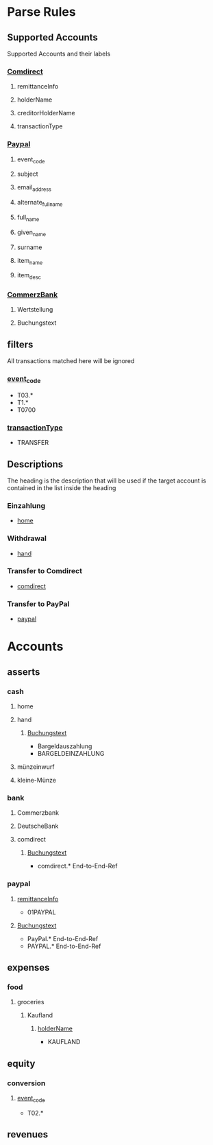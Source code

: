 * Parse Rules
:PROPERTIES:
:passing-score: 10
:finance-dir: /home/weiss/finance
:END:

** Supported Accounts

Supported Accounts and their labels

*** [[id:7d6f5420-da6f-4ebf-8e34-b534c0c0697f][Comdirect]]
:PROPERTIES:
:date-format: %Y-%m-%d
:unknown-comment-labels: transactionType,holderName,remittanceInfo,creditorHolderName
:raw-records-name: raw.json
:import-records-name: comdirect.csv
:END:

**** remittanceInfo
:PROPERTIES:
:ID:       153396de-b38d-4ae5-829b-00dc1d9bb7bf
:END:

**** holderName
:PROPERTIES:
:ID:       98b5197e-af87-4e43-b9c5-125c4fec7589
:END:

**** creditorHolderName
:PROPERTIES:
:ID:       365b1f91-94e8-49d0-8049-9c78e798b47e
:END:

**** transactionType
:PROPERTIES:
:ID:       6986bc03-3fbc-4370-9911-f4432b5a7e20
:END:

*** [[id:a69aee3e-330f-45e2-a0c4-eef5b3cd7257][Paypal]]
:PROPERTIES:
:date-format: %Y-%m-%dT%H:%M:%S%z
:unknown-comment-labels: alternate_full_name,item_name,email_address,event_code
:raw-records-name: raw.json
:import-records-name: paypal.csv
:END:

**** event_code
:PROPERTIES:
:ID:       59834a83-4e76-4c0e-a771-2c4c896fc393
:END:

**** subject
:PROPERTIES:
:ID:       0b2767f4-58dc-430d-a312-2c68b97d75fa
:END:

**** email_address
:PROPERTIES:
:ID:       db59cd1c-c257-4bf7-a118-540f8dd274b4
:END:

**** alternate_full_name
:PROPERTIES:
:ID:       1bcefe6b-644f-4abd-8dc7-e7ad38e1a771
:END:

**** full_name
:PROPERTIES:
:ID:       46aa27dd-69db-49dd-914b-626eef921e20
:END:

**** given_name
:PROPERTIES:
:ID:       98073ced-26a6-443c-a07e-05ee300c05bc
:END:

**** surname
:PROPERTIES:
:ID:       3adfa0de-f8d9-4873-9e49-a3adc2523966
:END:
**** item_name
:PROPERTIES:
:ID:       89381f29-bcae-4c16-9620-3036ce445b63
:END:
**** item_desc
:PROPERTIES:
:ID:       2b8fc728-7a8d-4d66-94f1-1396cb91ae04
:END:

*** [[id:4e6a038d-5686-4fd6-bf1f-18f258908a6d][CommerzBank]]
:PROPERTIES:
:date-format: %d.%m.%Y
:unknown-comment-labels: Buchungstext
:raw-records-name: raw.csv
:import-records-name: commerz-bank.csv
:END:

**** Wertstellung
:PROPERTIES:
:ID:       dd8cc9f6-01b5-4695-a39b-33e9ac60d265
:comment-tag: Wertstellung
:END:

**** Buchungstext
:PROPERTIES:
:ID:       1134f365-d0b1-4b78-88ef-881555edf06d
:END:

** filters

All transactions matched here will be ignored

*** [[id:59834a83-4e76-4c0e-a771-2c4c896fc393][event_code]]
:PROPERTIES:
:match-rule: Regexp
:END:

- T03.*
- T1.*
- T0700

*** [[id:6986bc03-3fbc-4370-9911-f4432b5a7e20][transactionType]]
:PROPERTIES:
:score: 1
:END:

- TRANSFER

** Descriptions

The heading is the description that will be used if the target account is contained in the list inside the heading

*** Einzahlung

- [[id:82224fc1-73ae-46c8-a630-2d1fdef5145c][home]]

*** Withdrawal

- [[id:23b501d6-b472-49dc-a528-9576ad207bab][hand]]

*** Transfer to Comdirect

- [[id:7d6f5420-da6f-4ebf-8e34-b534c0c0697f][comdirect]]

*** Transfer to PayPal

- [[id:a69aee3e-330f-45e2-a0c4-eef5b3cd7257][paypal]]

* Accounts
** asserts
*** cash
**** home
:PROPERTIES:
:ID:       82224fc1-73ae-46c8-a630-2d1fdef5145c
:END:

**** hand
:PROPERTIES:
:ID:       23b501d6-b472-49dc-a528-9576ad207bab
:END:

***** [[id:1134f365-d0b1-4b78-88ef-881555edf06d][Buchungstext]]

- Bargeldauszahlung
- BARGELDEINZAHLUNG

**** münzeinwurf
**** kleine-Münze
*** bank
**** Commerzbank
:PROPERTIES:
:ID:       4e6a038d-5686-4fd6-bf1f-18f258908a6d
:END:

**** DeutscheBank
**** comdirect
:PROPERTIES:
:ID:       7d6f5420-da6f-4ebf-8e34-b534c0c0697f
:END:

***** [[id:1134f365-d0b1-4b78-88ef-881555edf06d][Buchungstext]]
:PROPERTIES:
:match-rule: Regexp
:END:

- comdirect.* End-to-End-Ref
  
*** paypal
:PROPERTIES:
:ID:       a69aee3e-330f-45e2-a0c4-eef5b3cd7257
:END:

**** [[id:153396de-b38d-4ae5-829b-00dc1d9bb7bf][remittanceInfo]]
:PROPERTIES:
:score: 100
:END:

- 01PAYPAL

**** [[id:1134f365-d0b1-4b78-88ef-881555edf06d][Buchungstext]]
:PROPERTIES:
:match-rule: Regexp
:END:

- PayPal.* End-to-End-Ref
- PAYPAL.* End-to-End-Ref

** expenses
*** food
**** groceries
***** Kaufland

****** [[id:98b5197e-af87-4e43-b9c5-125c4fec7589][holderName]]
:PROPERTIES:
:ID:       98b5197e-af87-4e43-b9c5-125c4fec7589
:END:

- KAUFLAND


** equity
*** conversion
**** [[id:59834a83-4e76-4c0e-a771-2c4c896fc393][event_code]]
:PROPERTIES:
:match-rule: Regexp
:score: 100
:END:

- T02.*

** revenues
